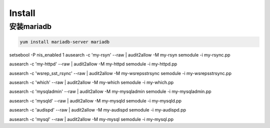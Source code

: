 Install
###############


安装mariadb
======================
.. code-block:: bash

    yum install mariadb-server mariadb


setsebool -P nis_enabled 1
ausearch -c 'my-rsyn' --raw | audit2allow -M my-rsyn
semodule -i my-rsync.pp

ausearch -c 'my-httpd' --raw | audit2allow -M my-httpd
semodule -i my-httpd.pp

ausearch -c 'wsrep_sst_rsync' --raw | audit2allow -M my-wsrepsstrsync
semodule -i my-wsrepsstrsync.pp

ausearch -c 'which' --raw | audit2allow -M my-which
semodule -i my-which.pp

ausearch -c 'mysqladmin' --raw | audit2allow -M my-mysqladmin
semodule -i my-mysqladmin.pp

ausearch -c 'mysqld' --raw | audit2allow -M my-mysqld
semodule -i my-mysqld.pp

ausearch -c 'audispd' --raw | audit2allow -M my-audispd
semodule -i my-audispd.pp

ausearch -c 'mysql' --raw | audit2allow -M my-mysql
semodule -i my-mysql.pp

